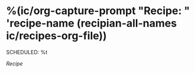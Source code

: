 * %(ic/org-capture-prompt "Recipe: " 'recipe-name (recipian-all-names ic/recipes-org-file))
SCHEDULED: %t
:PROPERTIES:
:ISMEALPLAN: t
:END:
[[%(concat \"file:\" ic/recipes-org-file \"::*\" recipe-name)][Recipe]]
